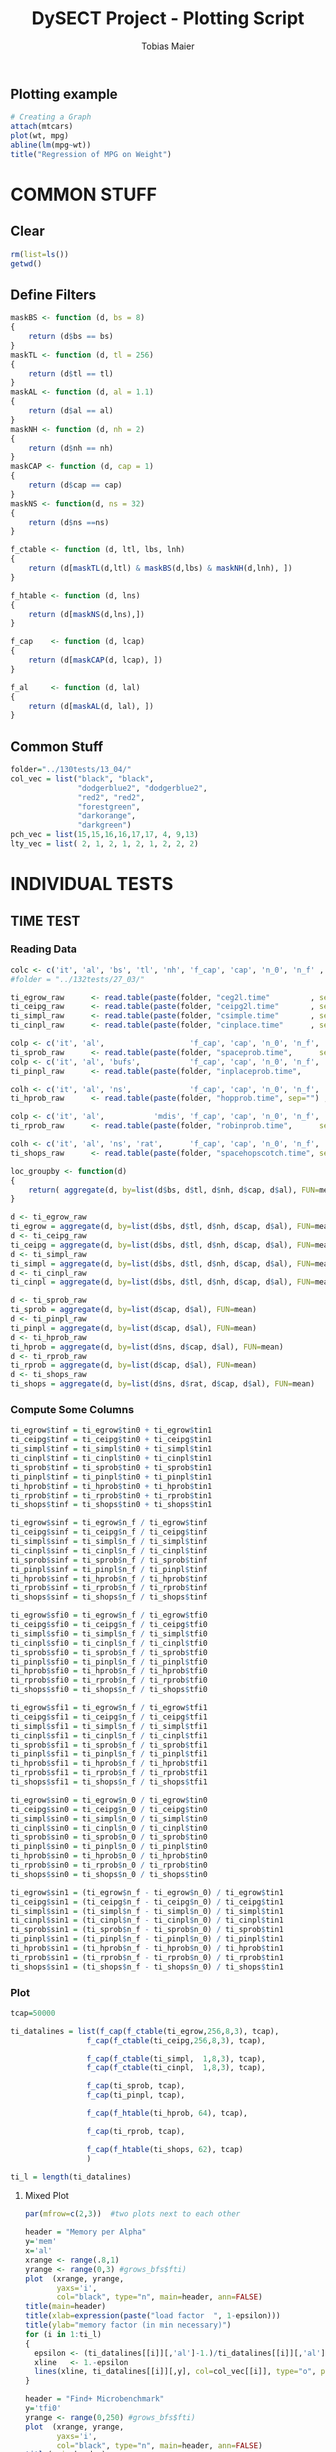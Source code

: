 #+TITLE:  DySECT Project - Plotting Script
#+AUTHOR: Tobias Maier
#+EMAIL:  t.maier@kit.edu


** Plotting example
#+begin_src R :results output graphics :file mygraph.png :bg "white"
# Creating a Graph
attach(mtcars)
plot(wt, mpg)
abline(lm(mpg~wt))
title("Regression of MPG on Weight")
#+end_src

#+RESULTS:
[[file:mygraph.png]]


* COMMON STUFF
** Clear
#+BEGIN_SRC R :session
  rm(list=ls())
  getwd()
#+END_SRC

#+RESULTS:
: /data/HashTables/Space-Grow-Table/eval

** Define Filters
#+BEGIN_SRC R :session
    maskBS <- function (d, bs = 8)
    {
        return (d$bs == bs)
    }
    maskTL <- function (d, tl = 256)
    {
        return (d$tl == tl)
    }
    maskAL <- function (d, al = 1.1)
    {
        return (d$al == al)
    }
    maskNH <- function (d, nh = 2)
    {
        return (d$nh == nh)
    }
    maskCAP <- function (d, cap = 1)
    {
        return (d$cap == cap)
    }
    maskNS <- function(d, ns = 32)
    {
        return (d$ns ==ns)
    }

    f_ctable <- function (d, ltl, lbs, lnh)
    {
        return (d[maskTL(d,ltl) & maskBS(d,lbs) & maskNH(d,lnh), ])
    }

    f_htable <- function (d, lns)
    {
        return (d[maskNS(d,lns),])
    }

    f_cap    <- function (d, lcap)
    {
        return (d[maskCAP(d, lcap), ])
    }

    f_al     <- function (d, lal)
    {
        return (d[maskAL(d, lal), ])
    }
#+END_SRC

#+RESULTS:

** Common Stuff
#+BEGIN_SRC R :session
folder="../130tests/13_04/"
col_vec = list("black", "black",
               "dodgerblue2", "dodgerblue2",
               "red2", "red2",
               "forestgreen",
               "darkorange",
               "darkgreen")
pch_vec = list(15,15,16,16,17,17, 4, 9,13)
lty_vec = list( 2, 1, 2, 1, 2, 1, 2, 2, 2)
#+END_SRC

#+RESULTS:
| 2 | 1 | 2 | 1 | 2 | 1 | 2 | 2 | 2 |


* INDIVIDUAL TESTS
** TIME  TEST
*** Reading Data
#+begin_src R :session :results output
  colc <- c('it', 'al', 'bs', 'tl', 'nh', 'f_cap', 'cap', 'n_0', 'n_f' , 'tin0', 'tin1', 'tfi0', 'tfi1', 'in_err', 'fi_err', 'mem')
  #folder = "../132tests/27_03/"

  ti_egrow_raw      <- read.table(paste(folder, "ceg2l.time"         , sep="") , comment.char = "#", col.names = colc)
  ti_ceipg_raw      <- read.table(paste(folder, "ceipg2l.time"       , sep="") , comment.char = "#", col.names = colc)
  ti_simpl_raw      <- read.table(paste(folder, "csimple.time"       , sep="") , comment.char = "#", col.names = colc)
  ti_cinpl_raw      <- read.table(paste(folder, "cinplace.time"      , sep="") , comment.char = "#", col.names = colc)

  colp <- c('it', 'al',                   'f_cap', 'cap', 'n_0', 'n_f', 'tin0', 'tin1', 'tfi0', 'tfi1', 'in_err', 'fi_err', 'mem')
  ti_sprob_raw      <- read.table(paste(folder, "spaceprob.time",      sep="") , comment.char = "#", col.names = colp)
  colp <- c('it', 'al', 'bufs',           'f_cap', 'cap', 'n_0', 'n_f', 'tin0', 'tin1', 'tfi0', 'tfi1', 'in_err', 'fi_err', 'mem')
  ti_pinpl_raw      <- read.table(paste(folder, "inplaceprob.time",      sep="") , comment.char = "#", col.names = colp)

  colh <- c('it', 'al', 'ns',             'f_cap', 'cap', 'n_0', 'n_f', 'tin0', 'tin1', 'tfi0', 'tfi1', 'in_err', 'fi_err', 'mem')
  ti_hprob_raw      <- read.table(paste(folder, "hopprob.time", sep="") , comment.char = "#", col.names = colh)

  colp <- c('it', 'al',           'mdis', 'f_cap', 'cap', 'n_0', 'n_f', 'tin0', 'tin1', 'tfi0', 'tfi1', 'in_err', 'fi_err', 'mem')
  ti_rprob_raw      <- read.table(paste(folder, "robinprob.time",      sep="") , comment.char = "#", col.names = colp)

  colh <- c('it', 'al', 'ns', 'rat',      'f_cap', 'cap', 'n_0', 'n_f', 'tin0', 'tin1', 'tfi0', 'tfi1', 'in_err', 'fi_err', 'mem')
  ti_shops_raw      <- read.table(paste(folder, "spacehopscotch.time", sep="") , comment.char = "#", col.names = colh)

  loc_groupby <- function(d)
  {
      return( aggregate(d, by=list(d$bs, d$tl, d$nh, d$cap, d$al), FUN=mean) )
  }

  d <- ti_egrow_raw
  ti_egrow = aggregate(d, by=list(d$bs, d$tl, d$nh, d$cap, d$al), FUN=mean)
  d <- ti_ceipg_raw
  ti_ceipg = aggregate(d, by=list(d$bs, d$tl, d$nh, d$cap, d$al), FUN=mean)
  d <- ti_simpl_raw
  ti_simpl = aggregate(d, by=list(d$bs, d$tl, d$nh, d$cap, d$al), FUN=mean)
  d <- ti_cinpl_raw
  ti_cinpl = aggregate(d, by=list(d$bs, d$tl, d$nh, d$cap, d$al), FUN=mean)

  d <- ti_sprob_raw
  ti_sprob = aggregate(d, by=list(d$cap, d$al), FUN=mean)
  d <- ti_pinpl_raw
  ti_pinpl = aggregate(d, by=list(d$cap, d$al), FUN=mean)
  d <- ti_hprob_raw
  ti_hprob = aggregate(d, by=list(d$ns, d$cap, d$al), FUN=mean)
  d <- ti_rprob_raw
  ti_rprob = aggregate(d, by=list(d$cap, d$al), FUN=mean)
  d <- ti_shops_raw
  ti_shops = aggregate(d, by=list(d$ns, d$rat, d$cap, d$al), FUN=mean)
#+end_src

#+RESULTS:

*** Compute Some Columns
#+BEGIN_SRC R :session :results output
  ti_egrow$tinf = ti_egrow$tin0 + ti_egrow$tin1
  ti_ceipg$tinf = ti_ceipg$tin0 + ti_ceipg$tin1
  ti_simpl$tinf = ti_simpl$tin0 + ti_simpl$tin1
  ti_cinpl$tinf = ti_cinpl$tin0 + ti_cinpl$tin1
  ti_sprob$tinf = ti_sprob$tin0 + ti_sprob$tin1
  ti_pinpl$tinf = ti_pinpl$tin0 + ti_pinpl$tin1
  ti_hprob$tinf = ti_hprob$tin0 + ti_hprob$tin1
  ti_rprob$tinf = ti_rprob$tin0 + ti_rprob$tin1
  ti_shops$tinf = ti_shops$tin0 + ti_shops$tin1

  ti_egrow$sinf = ti_egrow$n_f / ti_egrow$tinf
  ti_ceipg$sinf = ti_ceipg$n_f / ti_ceipg$tinf
  ti_simpl$sinf = ti_simpl$n_f / ti_simpl$tinf
  ti_cinpl$sinf = ti_cinpl$n_f / ti_cinpl$tinf
  ti_sprob$sinf = ti_sprob$n_f / ti_sprob$tinf
  ti_pinpl$sinf = ti_pinpl$n_f / ti_pinpl$tinf
  ti_hprob$sinf = ti_hprob$n_f / ti_hprob$tinf
  ti_rprob$sinf = ti_rprob$n_f / ti_rprob$tinf
  ti_shops$sinf = ti_shops$n_f / ti_shops$tinf

  ti_egrow$sfi0 = ti_egrow$n_f / ti_egrow$tfi0
  ti_ceipg$sfi0 = ti_ceipg$n_f / ti_ceipg$tfi0
  ti_simpl$sfi0 = ti_simpl$n_f / ti_simpl$tfi0
  ti_cinpl$sfi0 = ti_cinpl$n_f / ti_cinpl$tfi0
  ti_sprob$sfi0 = ti_sprob$n_f / ti_sprob$tfi0
  ti_pinpl$sfi0 = ti_pinpl$n_f / ti_pinpl$tfi0
  ti_hprob$sfi0 = ti_hprob$n_f / ti_hprob$tfi0
  ti_rprob$sfi0 = ti_rprob$n_f / ti_rprob$tfi0
  ti_shops$sfi0 = ti_shops$n_f / ti_shops$tfi0

  ti_egrow$sfi1 = ti_egrow$n_f / ti_egrow$tfi1
  ti_ceipg$sfi1 = ti_ceipg$n_f / ti_ceipg$tfi1
  ti_simpl$sfi1 = ti_simpl$n_f / ti_simpl$tfi1
  ti_cinpl$sfi1 = ti_cinpl$n_f / ti_cinpl$tfi1
  ti_sprob$sfi1 = ti_sprob$n_f / ti_sprob$tfi1
  ti_pinpl$sfi1 = ti_pinpl$n_f / ti_pinpl$tfi1
  ti_hprob$sfi1 = ti_hprob$n_f / ti_hprob$tfi1
  ti_rprob$sfi1 = ti_rprob$n_f / ti_rprob$tfi1
  ti_shops$sfi1 = ti_shops$n_f / ti_shops$tfi1

  ti_egrow$sin0 = ti_egrow$n_0 / ti_egrow$tin0
  ti_ceipg$sin0 = ti_ceipg$n_0 / ti_ceipg$tin0
  ti_simpl$sin0 = ti_simpl$n_0 / ti_simpl$tin0
  ti_cinpl$sin0 = ti_cinpl$n_0 / ti_cinpl$tin0
  ti_sprob$sin0 = ti_sprob$n_0 / ti_sprob$tin0
  ti_pinpl$sin0 = ti_pinpl$n_0 / ti_pinpl$tin0
  ti_hprob$sin0 = ti_hprob$n_0 / ti_hprob$tin0
  ti_rprob$sin0 = ti_rprob$n_0 / ti_rprob$tin0
  ti_shops$sin0 = ti_shops$n_0 / ti_shops$tin0

  ti_egrow$sin1 = (ti_egrow$n_f - ti_egrow$n_0) / ti_egrow$tin1
  ti_ceipg$sin1 = (ti_ceipg$n_f - ti_ceipg$n_0) / ti_ceipg$tin1
  ti_simpl$sin1 = (ti_simpl$n_f - ti_simpl$n_0) / ti_simpl$tin1
  ti_cinpl$sin1 = (ti_cinpl$n_f - ti_cinpl$n_0) / ti_cinpl$tin1
  ti_sprob$sin1 = (ti_sprob$n_f - ti_sprob$n_0) / ti_sprob$tin1
  ti_pinpl$sin1 = (ti_pinpl$n_f - ti_pinpl$n_0) / ti_pinpl$tin1
  ti_hprob$sin1 = (ti_hprob$n_f - ti_hprob$n_0) / ti_hprob$tin1
  ti_rprob$sin1 = (ti_rprob$n_f - ti_rprob$n_0) / ti_rprob$tin1
  ti_shops$sin1 = (ti_shops$n_f - ti_shops$n_0) / ti_shops$tin1
#+END_SRC

#+RESULTS:

*** Plot
#+BEGIN_SRC R :session :results output
  tcap=50000

  ti_datalines = list(f_cap(f_ctable(ti_egrow,256,8,3), tcap),
                   f_cap(f_ctable(ti_ceipg,256,8,3), tcap),

                   f_cap(f_ctable(ti_simpl,  1,8,3), tcap),
                   f_cap(f_ctable(ti_cinpl,  1,8,3), tcap),

                   f_cap(ti_sprob, tcap),
                   f_cap(ti_pinpl, tcap),

                   f_cap(f_htable(ti_hprob, 64), tcap),

                   f_cap(ti_rprob, tcap),

                   f_cap(f_htable(ti_shops, 62), tcap)
                   )

  ti_l = length(ti_datalines)
#+END_SRC

#+RESULTS:

**** Mixed Plot
#+BEGIN_SRC R :session :results output graphics :file plots/temp.pdf :bg "white"
  par(mfrow=c(2,3))  #two plots next to each other

  header = "Memory per Alpha"
  y='mem'
  x='al'
  xrange <- range(.8,1)
  yrange <- range(0,3) #grows_bfs$fti)
  plot  (xrange, yrange,
         yaxs='i',
         col="black", type="n", main=header, ann=FALSE)
  title(main=header)
  title(xlab=expression(paste("load factor  ", 1-epsilon)))
  title(ylab="memory factor (in min necessary)")
  for (i in 1:ti_l)
  {
    epsilon <- (ti_datalines[[i]][,'al']-1.)/ti_datalines[[i]][,'al']
    xline   <- 1.-epsilon
    lines(xline, ti_datalines[[i]][,y], col=col_vec[[i]], type="o", pch=pch_vec[[i]], lty=lty_vec[[i]])
  }

  header = "Find+ Microbenchmark"
  y='tfi0'
  yrange <- range(0,250) #grows_bfs$fti)
  plot  (xrange, yrange,
         yaxs='i',
         col="black", type="n", main=header, ann=FALSE)
  title(main=header)
  title(xlab=expression(paste("load factor  ", 1-epsilon)))
  title(ylab="time per op   in ns")
  for (i in 1:ti_l)
  {
    epsilon <- (ti_datalines[[i]][,'al']-1.)/ti_datalines[[i]][,'al']
    xline   <- 1.-epsilon
    yline   <- ti_datalines[[i]][,y] / ti_datalines[[i]][,'n_f']*1000000
    lines(xline, yline, col=col_vec[[i]], type="o", pch=pch_vec[[i]], lty=lty_vec[[i]])
  }

  header = "Find- Microbenchmark"
  y='tfi1'
  #yrange <- range(0,egrow$tfi) #grows_bfs$fti)
  plot  (xrange, yrange,
         yaxs='i',
         col="black", type="n", main=header, ann=FALSE)
  title(main=header)
  title(xlab=expression(paste("load factor  ", 1-epsilon)))
  title(ylab="time per op   in ns")

  for (i in 1:ti_l)
  {
    epsilon <- (ti_datalines[[i]][,'al']-1.)/ti_datalines[[i]][,'al']
    xline   <- 1.-epsilon
    yline   <- ti_datalines[[i]][,'tfi1'] / ti_datalines[[i]][,'n_f']*1000000
    lines(xline, yline, col=col_vec[[i]], type="o", pch=pch_vec[[i]], lty=lty_vec[[i]])
  }

  y='sinf'
  header = "Insert Microbenchmark"
  yrange <- range(0, 2)#egrow[egrow$cap==tcap, y])
  plot  (xrange, yrange,
         yaxs='i',
         col="black", type="n", main=header, ann=FALSE)
  title(main=header)
  title(xlab=expression(paste("load factor  ", 1-epsilon)))
  title(ylab="Throughput")

  normalizer = ti_datalines[[2]][,y]
  for (i in 1:ti_l)
  {
    epsilon <- (ti_datalines[[i]][,'al']-1.)/ti_datalines[[i]][,'al']
    xline   <- 1.-epsilon
    lines(xline, ti_datalines[[i]][,y]/normalizer, col=col_vec[[i]], type="o", pch=pch_vec[[i]], lty=lty_vec[[i]])
  }

  y='tinf'
  header = "Insert Microbenchmark"
  xrange <- range(0.8, 1)
  yrange <- range(0, 250)
  plot  (xrange, yrange,
         yaxs='i',
         col="black", type="n", main=header, ann=FALSE)
  title(main=header)
  title(xlab=expression(paste("load factor  ", 1-epsilon)))
  title(ylab="time per op * epsilon   in ns")

  for (i in 1:ti_l)
  {
    epsilon <- (ti_datalines[[i]][,'al']-1.)/ti_datalines[[i]][,'al']
    yline   <- ti_datalines[[i]][,y]/ti_datalines[[i]][,'n_f']*1000000*epsilon
    lines(1-epsilon, yline , col=col_vec[[i]], type="o", pch=pch_vec[[i]], lty=lty_vec[[i]])
  }

  y='in_err'
  header = "Errors"
  xrange <- range(0.8, 1.)
  yrange <- range(0, 10000 )
  plot  (xrange, yrange, col="black", type="n", main=header, ann=FALSE)
  title(main=header)
  title(xlab="alpha")
  title(ylab="Errors")

  for (i in 1:ti_l)
  {
    epsilon <- (ti_datalines[[i]][,'al']-1.)/ti_datalines[[i]][,'al']
    xline   <- 1.-epsilon
    lines(xline, ti_datalines[[i]][,y] , col=col_vec[[i]], type="o", pch=pch_vec[[i]], lty=lty_vec[[i]])
  }

  #dev.off()

#+END_SRC

#+RESULTS:
[[file:plots/temp.pdf]]

**** Find+ Benchmark
#+BEGIN_SRC R :session :results output
#graphics :file plots/ti_find_s.pdf :bg "white"
  pdf(file="plots/ti_find_s.pdf", width=5, height=4)

  x='al'
  xrange <- range(.8,1)

  header = "Find+ Microbenchmark"
  y='tfi0'
  yrange <- range(0,250) #grows_bfs$fti)
  plot  (xrange, yrange,
         yaxs='i',
         col="black", type="n", main=header, ann=FALSE)
  title(main=header)
  title(xlab=expression(paste("load factor  ", 1-epsilon)))
  title(ylab="time per op   in ns")
  for (i in 1:ti_l)
  {
    epsilon <- (ti_datalines[[i]][,'al']-1.)/ti_datalines[[i]][,'al']
    xline   <- 1.-epsilon
    yline   <- ti_datalines[[i]][,y] / ti_datalines[[i]][,'n_f']*1000000
    lines(xline, yline, col=col_vec[[i]], type="o", pch=pch_vec[[i]], lty=lty_vec[[i]])
  }
  dev.off()

#+END_SRC

#+RESULTS:
: null device
:           1

**** Find- Benchmark
#+BEGIN_SRC R :session :results output
#graphics :file plots/ti_find_u.pdf :bg "white"
  pdf(file="plots/ti_find_u.pdf", width=5, height=4)

  x='al'
  xrange <- range(.8,1)

  header = "Find- Microbenchmark"
  y='tfi1'
  yrange <- range(0,250) #grows_bfs$fti)
  plot  (xrange, yrange,
         yaxs='i',
         col="black", type="n", main=header, ann=FALSE)
  title(main=header)
  title(xlab=expression(paste("load factor  ", 1-epsilon)))
  title(ylab="time per op   in ns")

  for (i in 1:ti_l)
  {
    epsilon <- (ti_datalines[[i]][,'al']-1.)/ti_datalines[[i]][,'al']
    xline   <- 1.-epsilon
    yline   <- ti_datalines[[i]][,'tfi1'] / ti_datalines[[i]][,'n_f']*1000000
    lines(xline, yline, col=col_vec[[i]], type="o", pch=pch_vec[[i]], lty=lty_vec[[i]])
  }

  dev.off()
#+END_SRC

#+RESULTS:
: null device
:           1

**** Insert Benchmark
#+BEGIN_SRC R :session :results output
#graphics :file plots/ti_insert.pdf :bg "white"
  pdf(file="plots/ti_insert.pdf", width=10, height=6)

  x='al'
  xrange <- range(.8,1)

  header = "Insert Microbenchmark"
  y='tinf'
  yrange <- range(0, 250)
  plot  (xrange, yrange,
         yaxs='i',
         col="black", type="n", main=header, ann=FALSE)
  title(main=header)
  title(xlab=expression(paste("load factor  ", 1-epsilon)))
  title(ylab="time per op * epsilon   in ns")

  for (i in 1:ti_l)
  {
    epsilon <- (ti_datalines[[i]][,'al']-1.)/ti_datalines[[i]][,'al']
    yline   <- ti_datalines[[i]][,y]/ti_datalines[[i]][,'n_f']*1000000*epsilon
    lines(1-epsilon, yline , col=col_vec[[i]], type="o", pch=pch_vec[[i]], lty=lty_vec[[i]])
  }

  dev.off()

#+END_SRC

#+RESULTS:
: null device
:           1

** CRAWL TEST
*** Reading Data
#+begin_src R :session :results output
  colc <- c('it', 'al', 'bs', 'tl', 'nh', 'f_cap', 'cap', 'time', 'mult', 'ind', 'err', 'mem', 'mx_mem')
  #folder = "../132tests/27_03/"

  cw_egrow_raw      <- read.table(paste(folder, "ceg2l.crawl"         , sep="") , comment.char = "#", col.names = colc)
  cw_ceipg_raw      <- read.table(paste(folder, "ceipg2l.crawl"       , sep="") , comment.char = "#", col.names = colc)
  cw_simpl_raw      <- read.table(paste(folder, "csimple.crawl"       , sep="") , comment.char = "#", col.names = colc)
  cw_cinpl_raw      <- read.table(paste(folder, "cinplace.crawl"      , sep="") , comment.char = "#", col.names = colc)

  colp <- c('it', 'al',                   'f_cap', 'cap', 'time', 'mult', 'ind', 'err', 'mem', 'mx_mem')
  cw_sprob_raw      <- read.table(paste(folder, "spaceprob.crawl",      sep="") , comment.char = "#", col.names = colp)
  colp <- c('it', 'al', 'bufs',           'f_cap', 'cap', 'time', 'mult', 'ind', 'err', 'mem', 'mx_mem')
  cw_pinpl_raw      <- read.table(paste(folder, "inplaceprob.crawl",      sep="") , comment.char = "#", col.names = colp)

  colh <- c('it', 'al', 'ns',             'f_cap', 'cap', 'time', 'mult', 'ind', 'err', 'mem', 'mx_mem')
  cw_hprob_raw      <- read.table(paste(folder, "hopprob.crawl", sep="") , comment.char = "#", col.names = colh)

  colp <- c('it', 'al', 'mdis',           'f_cap', 'cap', 'time', 'mult', 'ind', 'err', 'mem', 'mx_mem')
  cw_rprob_raw      <- read.table(paste(folder, "robinprob.crawl",      sep="") , comment.char = "#", col.names = colp)

  colh <- c('it', 'al', 'ns', 'rat',      'f_cap', 'cap', 'time', 'mult', 'ind', 'err', 'mem', 'mx_mem')
  cw_shops_raw      <- read.table(paste(folder, "spacehopscotch.crawl", sep="") , comment.char = "#", col.names = colh)

  loc_groupby <- function(d)
  {
      return( aggregate(d, by=list(d$bs, d$tl, d$nh, d$cap, d$al), FUN=mean) )
  }

  d <- cw_egrow_raw
  cw_egrow = aggregate(d, by=list(d$bs, d$tl, d$nh, d$al), FUN=mean)
  d <- cw_ceipg_raw
  cw_ceipg = aggregate(d, by=list(d$bs, d$tl, d$nh, d$al), FUN=mean)
  d <- cw_simpl_raw
  cw_simpl = aggregate(d, by=list(d$bs, d$tl, d$nh, d$al), FUN=mean)
  d <- cw_cinpl_raw
  cw_cinpl = aggregate(d, by=list(d$bs, d$tl, d$nh, d$al), FUN=mean)
  d <- cw_sprob_raw
  cw_sprob = aggregate(d, by=list(d$al), FUN=mean)
  d <- cw_pinpl_raw
  cw_pinpl = aggregate(d, by=list(d$al), FUN=mean)
  d <- cw_hprob_raw
  cw_hprob = aggregate(d, by=list(d$ns, d$al), FUN=mean)
  d <- cw_rprob_raw
  cw_rprob = aggregate(d, by=list(d$al), FUN=mean)
  d <- cw_shops_raw
  cw_shops = aggregate(d, by=list(d$ns, d$rat, d$al), FUN=mean)
#+end_src

#+RESULTS:

*** Shared Plot

#+BEGIN_SRC R :session :results output
#graphics :file plots/crawl.pdf :bg "white"

  pdf(file="plots/crawl.pdf", width=10, height=6)

  datalines = list(f_ctable(cw_egrow,256,8,3),
                   f_ctable(cw_ceipg,256,8,3),

                   f_ctable(cw_simpl,  1,8,3),
                   f_ctable(cw_cinpl,  1,8,3),

                   cw_sprob,
                   cw_pinpl,

                   f_htable(cw_hprob, 64),

                   cw_rprob)

  l=length(datalines)

  par(mfrow=c(1,1))

  header = "Word Count Throughput"
  y='time'
  x='al'
  xrange <- range(.8, 1)
  yrange <- range(0,800) #grows_bfs$fti)
  plot  (xrange, yrange,
         yaxs='i',
         col="black", type="n", main=header, ann=FALSE)
  title(main=header)
  title(xlab=expression(1-1/epsilon))
  title(ylab="Time per operation   in ns")

  for (i in 1:l)
  {
    xline <- 1.- (datalines[[i]][,x]-1.)/datalines[[i]][,x]
    yline <- datalines[[i]][,y]/(datalines[[i]][,'mult'] + datalines[[i]][,'ind']) *1000000
    lines(xline, yline, col=col_vec[[i]], type="o", pch=pch_vec[[i]], lty=lty_vec[[i]])
  }

  dev.off()

#+END_SRC

#+RESULTS:
: null device
:           1

** MIX   TEST
*** Reading Data
#+begin_src R :session :results output
  colc <- c('it', 'al', 'bs', 'tl', 'nh', 'f_cap', 'cap', 'pat', 'n_0', 'n_f' , 'tpre', 'tmix', 'in_err', 'mem')
  #folder = "../132tests/27_03/"

  mx_egrow_raw      <- read.table(paste(folder, "ceg2l.mix"         , sep="") , comment.char = "#", col.names = colc)
  mx_ceipg_raw      <- read.table(paste(folder, "ceipg2l.mix"       , sep="") , comment.char = "#", col.names = colc)
  mx_simpl_raw      <- read.table(paste(folder, "csimple.mix"       , sep="") , comment.char = "#", col.names = colc)
  mx_cinpl_raw      <- read.table(paste(folder, "cinplace.mix"      , sep="") , comment.char = "#", col.names = colc)

  colp <- c('it', 'al',                   'f_cap', 'cap', 'pat', 'n_0', 'n_f', 'tpre', 'tmix', 'in_err', 'mem')
  mx_sprob_raw      <- read.table(paste(folder, "spaceprob.mix",      sep="") , comment.char = "#", col.names = colp)
  colp <- c('it', 'al', 'bufs',           'f_cap', 'cap', 'pat', 'n_0', 'n_f', 'tpre', 'tmix', 'in_err', 'mem')
  mx_pinpl_raw      <- read.table(paste(folder, "inplaceprob.mix",    sep="") , comment.char = "#", col.names = colp)

  colh <- c('it', 'al', 'ns',             'f_cap', 'cap', 'pat', 'n_0', 'n_f', 'tpre', 'tmix', 'in_err', 'mem')
  mx_hprob_raw      <- read.table(paste(folder, "hopprob.mix", sep="") , comment.char = "#", col.names = colh)

  colp <- c('it', 'al',           'mdis', 'f_cap', 'cap', 'pat', 'n_0', 'n_f', 'tpre', 'tmix', 'in_err', 'mem')
  mx_rprob_raw      <- read.table(paste(folder, "robinprob.mix",      sep="") , comment.char = "#", col.names = colp)

  colh <- c('it', 'al', 'ns', 'rat',      'f_cap', 'cap', 'pat', 'n_0', 'n_f', 'tpre', 'tmix', 'in_err', 'mem')
  mx_shops_raw      <- read.table(paste(folder, "spacehopscotch.mix", sep="") , comment.char = "#", col.names = colh)

  loc_groupby <- function(d)
  {
      return( aggregate(d, by=list(d$bs, d$tl, d$nh, d$cap, d$al), FUN=mean) )
  }

  d <- mx_egrow_raw
  mx_egrow = aggregate(d, by=list(d$bs, d$tl, d$nh, d$cap, d$al, d$pat), FUN=mean)
  d <- mx_ceipg_raw
  mx_ceipg = aggregate(d, by=list(d$bs, d$tl, d$nh, d$cap, d$al, d$pat), FUN=mean)
  d <- mx_simpl_raw
  mx_simpl = aggregate(d, by=list(d$bs, d$tl, d$nh, d$cap, d$al, d$pat), FUN=mean)
  d <- mx_cinpl_raw
  mx_cinpl = aggregate(d, by=list(d$bs, d$tl, d$nh, d$cap, d$al, d$pat), FUN=mean)

  d <- mx_sprob_raw
  mx_sprob = aggregate(d, by=list(d$cap, d$al, d$pat), FUN=mean)
  d <- mx_pinpl_raw
  mx_pinpl = aggregate(d, by=list(d$cap, d$al, d$pat), FUN=mean)

  d <- mx_hprob_raw
  mx_hprob = aggregate(d, by=list(d$ns, d$cap, d$al, d$pat), FUN=mean)

  d <- mx_rprob_raw
  mx_rprob = aggregate(d, by=list(d$cap, d$al, d$pat), FUN=mean)

  d <- mx_shops_raw
  mx_shops = aggregate(d, by=list(d$ns, d$rat, d$cap, d$al, d$pat), FUN=mean)
#+end_src

#+RESULTS:

*** Additional Columns
#+begin_src R :session :results output
  mx_egrow$smix = mx_egrow$n_f / mx_egrow$tmix
  mx_ceipg$smix = mx_ceipg$n_f / mx_ceipg$tmix
  mx_simpl$smix = mx_simpl$n_f / mx_simpl$tmix
  mx_cinpl$smix = mx_cinpl$n_f / mx_cinpl$tmix
  mx_sprob$smix = mx_sprob$n_f / mx_sprob$tmix
  mx_pinpl$smix = mx_pinpl$n_f / mx_pinpl$tmix
  mx_hprob$smix = mx_hprob$n_f / mx_hprob$tmix
  mx_rprob$smix = mx_rprob$n_f / mx_rprob$tmix
  mx_shops$smix = mx_shops$n_f / mx_shops$tmix

  mx_egrow$ttmix = mx_egrow$tmix / mx_egrow$n_f * 1000000
  mx_ceipg$ttmix = mx_ceipg$tmix / mx_ceipg$n_f * 1000000
  mx_simpl$ttmix = mx_simpl$tmix / mx_simpl$n_f * 1000000
  mx_cinpl$ttmix = mx_cinpl$tmix / mx_cinpl$n_f * 1000000
  mx_sprob$ttmix = mx_sprob$tmix / mx_sprob$n_f * 1000000
  mx_pinpl$ttmix = mx_pinpl$tmix / mx_pinpl$n_f * 1000000
  mx_hprob$ttmix = mx_hprob$tmix / mx_hprob$n_f * 1000000
  mx_rprob$ttmix = mx_rprob$tmix / mx_rprob$n_f * 1000000
  mx_shops$ttmix = mx_shops$tmix / mx_shops$n_f * 1000000
#+end_src

#+RESULTS:

*** Shared Plot
#+BEGIN_SRC R :session :results output
#graphics :file plots/mix.pdf :bg "white"

  pdf("plots/mix.pdf", width=10, height=6)

  tcap=50000
  tal =1.05263
  datalines = list(f_al(f_cap(f_ctable(mx_egrow,256,8,3), tcap), tal),
                   f_al(f_cap(f_ctable(mx_ceipg,256,8,3), tcap), tal),

                   f_al(f_cap(f_ctable(mx_simpl,  1,8,3), tcap), tal),
                   f_al(f_cap(f_ctable(mx_cinpl,  1,8,3), tcap), tal),

                   f_al(f_cap(mx_sprob, tcap), tal),
                   f_al(f_cap(mx_pinpl, tcap), tal),

                   f_al(f_cap(f_htable(mx_hprob, 64), tcap), tal),

                   f_al(f_cap(mx_rprob, tcap), tal),

                   f_al(f_cap(f_htable(mx_shops, 62), tcap), tal))

  l=length(datalines)

  par(mfrow=c(1,1))  #two plots next to each other

  header = "Mixed Tests Insert and Successful Finds"
  y='ttmix'
  x='pat'
  xrange <- range(0,100)
  yrange <- range(0, 2500)
  plot  (x=NULL, y=NULL, xlim=xrange, ylim=yrange,
         xaxs='i', yaxs='i',
         col="black", type="n", main=header, ann=FALSE)
  title(main=header)
  title(xlab="fraction of insert operations   in %")
  title(ylab="average time per operation   in ns")
  for (i in 1:l)
  {
    xline <- datalines[[i]][,x] * 10
    yline <- datalines[[i]][,y]
    lines(xline, yline, col=col_vec[[i]], type="o", pch=pch_vec[[i]], lty=lty_vec[[i]])
  }

  dev.off()

#+END_SRC

#+RESULTS:
: null device
:           1

** EPS   TEST
*** Reading Data
#+begin_src R :session :results output
  colc <- c('it', 'bs', 'tl', 'nh', 'f_cap', 'n_step', 'win', 'eps', 'tin', 'tfi', 'tfu', 'in_err', 'fi_err', 'mem')
  #folder = "../132tests/27_03/"

  ep_egrow_raw      <- read.table(paste(folder, "ceg2l.eps"         , sep="") , comment.char = "#", col.names = colc)
  ep_ceipg_raw      <- read.table(paste(folder, "ceipg2l.eps"       , sep="") , comment.char = "#", col.names = colc)
  ep_simpl_raw      <- read.table(paste(folder, "csimple.eps"       , sep="") , comment.char = "#", col.names = colc)
  ep_cinpl_raw      <- read.table(paste(folder, "cinplace.eps"         , sep="") , comment.char = "#", col.names = colc)

  colp <- c('it',                   'f_cap', 'n_step', 'win', 'eps', 'tin', 'tfi', 'tfu', 'in_err', 'fi_err', 'mem')
  ep_sprob_raw      <- read.table(paste(folder, "spaceprob.eps",      sep="") , comment.char = "#", col.names = colp)
  colp <- c('it', 'bufs',           'f_cap', 'n_step', 'win', 'eps', 'tin', 'tfi', 'tfu', 'in_err', 'fi_err', 'mem')
  ep_pinpl_raw      <- read.table(paste(folder, "inplaceprob.eps",    sep="") , comment.char = "#", col.names = colp)

  colh <- c('it', 'ns',             'f_cap', 'n_step', 'win', 'eps', 'tin', 'tfi', 'tfu', 'in_err', 'fi_err', 'mem')
  ep_hprob_raw      <- read.table(paste(folder, "hopprob.eps",        sep="") , comment.char = "#", col.names = colh)

  colp <- c('it', 'mdis',           'f_cap', 'n_step', 'win', 'eps', 'tin', 'tfi', 'tfu', 'in_err', 'fi_err', 'mem')
  ep_rprob_raw      <- read.table(paste(folder, "robinprob.eps",      sep="") , comment.char = "#", col.names = colp)

  colh <- c('it', 'ns', 'rat',      'f_cap', 'n_step', 'win', 'eps', 'tin', 'tfi', 'tfu', 'in_err', 'fi_err', 'mem')
  ep_shops_raw      <- read.table(paste(folder, "spacehopscotch.eps", sep="") , comment.char = "#", col.names = colh)

  loc_groupby <- function(d)
  {
      return( aggregate(d, by=list(d$bs, d$tl, d$nh, d$cap, d$eps), FUN=mean) )
  }

  d <- ep_egrow_raw
  ep_egrow = aggregate(d, by=list(d$bs, d$tl, d$nh, d$eps), FUN=mean)
  d <- ep_ceipg_raw
  ep_ceipg = aggregate(d, by=list(d$bs, d$tl, d$nh, d$eps), FUN=mean)
  d <- ep_simpl_raw
  ep_simpl = aggregate(d, by=list(d$bs, d$tl, d$nh, d$eps), FUN=mean)
  d <- ep_cinpl_raw
  ep_cinpl = aggregate(d, by=list(d$bs, d$tl, d$nh, d$eps), FUN=mean)

  d <- ep_sprob_raw
  ep_sprob = aggregate(d, by=list(d$eps), FUN=mean)
  d <- ep_pinpl_raw
  ep_pinpl = aggregate(d, by=list(d$eps), FUN=mean)
  d <- ep_hprob_raw
  ep_hprob = aggregate(d, by=list(d$ns, d$eps), FUN=mean)
  d <- ep_rprob_raw
  ep_rprob = aggregate(d, by=list(d$eps), FUN=mean)
  d <- ep_shops_raw
  ep_shops = aggregate(d, by=list(d$ns, d$rat, d$eps), FUN=mean)
#+end_src

#+RESULTS:

*** Plots
#+BEGIN_SRC R :session :results output graphics
  datalines = list(f_ctable(ep_egrow,256,8,3),
                   f_ctable(ep_ceipg,256,8,3),

                   f_ctable(ep_simpl,  1,8,3),
                   f_ctable(ep_cinpl,  1,8,3),

                   ep_sprob,
                   ep_pinpl,

                   f_htable(ep_hprob, 64),

                   ep_rprob#,
                   #hhh(ep_shops, 62)
                   )
  l=length(datalines)
#+END_SRC

#+RESULTS:

**** Combined Plots
#+BEGIN_SRC R :session :results output graphics :file plots/temp.pdf :bg "white"

  #pdf("eps132_27_03_plot.pdf", width=10, height=7)

  par(mfrow=c(3,1))  #two plots next to each other
  header="Normalized Insertion Time"
  y='tin'
  x='eps'
  xrange <- range(0.8,1)
  yrange <- range(0,80) #grows_bfs$fti)
  plot  (xrange, yrange, yaxs='i', col="black", type="n", main=header, ann=FALSE)
  title(main=header)
  title(xlab=expression(paste("load factor  ", 1-epsilon)))
  title(ylab=expression(paste("time x ", epsilon, "   in ns")))

  for (i in 1:l)
  {
    lines(datalines[[i]][,x], datepsines[[i]][,y]*(1.-datalines[[i]][,x]), col=col_vec[[i]], type="o", pch=pch_vec[[i]], lty=lty_vec[[i]])
  }


  header="Successful Find Operation"
  y='tfi'
  yrange <- range(0,200) #grows_bfs$fti)
  plot  (xrange, yrange, yaxs='i', col="black", type="n", main=header, ann=FALSE)
  title(main=header)
  title(xlab=expression(paste("load factor  ", 1-epsilon)))
  title(ylab="time   in ns")

  for (i in 1:l)
  {
    lines(datalines[[i]][,x], datalines[[i]][,y], col=col_vec[[i]], type="o", pch=pch_vec[[i]], lty=lty_vec[[i]])
  }


  header="Unsuccessful Find Operation"
  y='tfu'
  yrange <- range(0,400) #grows_bfs$fti)
  plot  (xrange, yrange, yaxs='i', col="black", type="n", main=header, ann=FALSE)
  title(main=header)
  title(xlab=expression(paste("load factor  ", 1-epsilon)))
  title(ylab="time   in ns")

  for (i in 1:l)
  {
    lines(datalines[[i]][,x], datalines[[i]][,y], col=col_vec[[i]], type="o", pch=pch_vec[[i]], lty=lty_vec[[i]])
  }

  #dev.off()
#+END_SRC

#+RESULTS:
[[file:plots/temp.pdf]]

**** Insert
#+BEGIN_SRC R :session :results output
#graphics :file plots/eps_insert.pdf :bg "white"

  pdf("plots/eps_insert.pdf", width=10, height=6)

  header="Normalized Insertion Time"
  y='tin'
  x='eps'
  xrange <- range(0.8,1)
  yrange <- range(0,80) #grows_bfs$fti)
  plot  (xrange, yrange, yaxs='i', col="black", type="n", main=header, ann=FALSE)
  title(main=header)
  title(xlab=expression(paste("load factor  ", 1-epsilon)))
  title(ylab=expression(paste("time x ", epsilon, "   in ns")))

  for (i in 1:l)
  {
    lines(datalines[[i]][,x], datalines[[i]][,y]*(1.-datalines[[i]][,x]), col=col_vec[[i]], type="o", pch=pch_vec[[i]], lty=lty_vec[[i]])
  }
  dev.off()
#+END_SRC

#+RESULTS:
: null device
:           1

**** Find+
#+BEGIN_SRC R :session :results output
#graphics :file plots/eps_find_s.pdf :bg "white"

  pdf("plots/eps_find_s.pdf", width=5, height=4)
  x='eps'
  xrange <- range(0.8,1)

  header="Successful Find Operation"
  y='tfi'
  yrange <- range(0,300) #grows_bfs$fti)
  plot  (xrange, yrange, yaxs='i', col="black", type="n", main=header, ann=FALSE)
  title(main=header)
  title(xlab=expression(paste("load factor  ", 1-epsilon)))
  title(ylab="time   in ns")

  for (i in 1:l)
  {
    lines(datalines[[i]][,x], datalines[[i]][,y], col=col_vec[[i]], type="o", pch=pch_vec[[i]], lty=lty_vec[[i]])
  }
  dev.off()
#+END_SRC

#+RESULTS:
: null device
:           1

**** Find-
#+BEGIN_SRC R :session :results output
#graphics :file plots/eps_find_u.pdf :bg "white"
  pdf("plots/eps_find_u.pdf", width=5, height=4)

  x='eps'
  xrange <- range(0.8,1)

  header="Unsuccessful Find Operation"
  y='tfu'
  yrange <- range(0,300) #grows_bfs$fti)
  plot  (xrange, yrange, yaxs='i', col="black", type="n", main=header, ann=FALSE)
  title(main=header)
  title(xlab=expression(paste("load factor  ", 1-epsilon)))
  title(ylab="time   in ns")

  for (i in 1:l)
  {
    lines(datalines[[i]][,x], datalines[[i]][,y], col=col_vec[[i]], type="o", pch=pch_vec[[i]], lty=lty_vec[[i]])
  }
  lines  (c(-1000, 10000000),c(0,0), col="black" )

  dev.off()
#+END_SRC

#+RESULTS:
: null device
:           1
